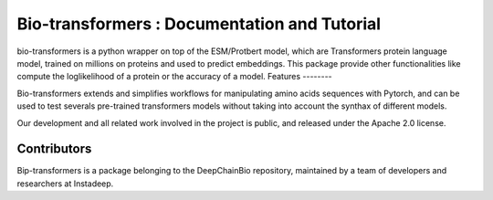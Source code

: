 Bio-transformers : Documentation and Tutorial
=============================================

bio-transformers is a python wrapper on top of the ESM/Protbert model,
which are Transformers protein language model, trained on millions on proteins and used to predict embeddings.
This package provide other functionalities like compute the loglikelihood of a protein or the accuracy of a model.
Features
--------

Bio-transformers extends and simplifies workflows for manipulating amino acids sequences with Pytorch, and can be
used to test severals pre-trained transformers models without taking into account the synthax of different models.

Our development and all related work involved in the project is public,
and released under the Apache 2.0 license.

Contributors
------------

Bip-transformers is a package belonging to the DeepChainBio repository, maintained by a team of
developers and researchers at Instadeep.
